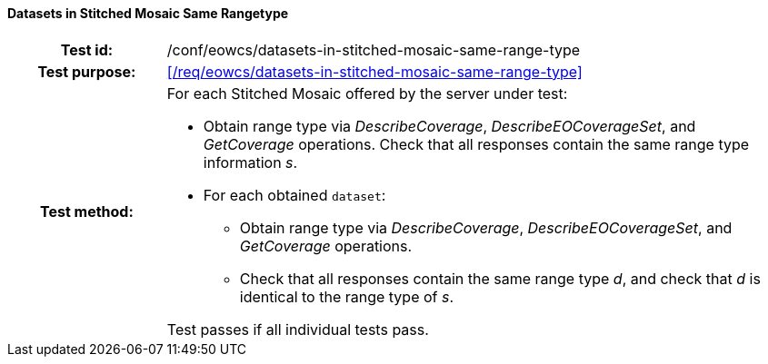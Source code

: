 ==== Datasets in Stitched Mosaic Same Rangetype
[cols=">20h,<80d",width="100%"]
|===
|Test id: |/conf/eowcs/datasets-in-stitched-mosaic-same-range-type
|Test purpose: |<</req/eowcs/datasets-in-stitched-mosaic-same-range-type>>
|Test method:
a|
For each Stitched Mosaic offered by the server under test:

* Obtain range type via _DescribeCoverage_, _DescribeEOCoverageSet_, and
  _GetCoverage_ operations. Check that all responses contain the same range type
  information _s_.
* For each obtained `dataset`:
** Obtain range type via _DescribeCoverage_, _DescribeEOCoverageSet_, and
   _GetCoverage_ operations.
** Check that all responses contain the same range type _d_, and check that _d_
   is identical to the range type of _s_.

Test passes if all individual tests pass.
|===
